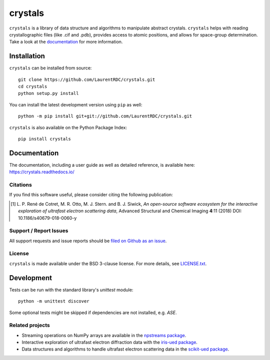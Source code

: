 ========
crystals
========

.. image:: https://readthedocs.org/projects/crystals/badge/?style=flat
    :target: https://readthedocs.org/projects/crystals
    :alt: Documentation Status

.. image:: https://ci.appveyor.com/api/projects/status/github/LaurentRDC/crystals?branch=master&svg=true
    :alt: AppVeyor Build Status
    :target: https://ci.appveyor.com/project/LaurentRDC/crystals

.. image:: https://img.shields.io/pypi/v/crystals.svg
    :alt: PyPI Package latest release
    :target: https://pypi.python.org/pypi/crystals

.. image:: https://img.shields.io/pypi/pyversions/crystals.svg
    :alt: Supported Python versions
    :target: https://pypi.python.org/pypi/crystals

``crystals`` is a library of data structure and algorithms to manipulate abstract crystals. ``crystals`` helps with reading crystallographic 
files (like .cif and .pdb), provides access to atomic positions, and allows for space-group determination. Take a look at the `documentation <https://crystals.readthedocs.io/>`_
for more information.

Installation
============

``crystals`` can be installed from source::

    git clone https://github.com/LaurentRDC/crystals.git
    cd crystals
    python setup.py install

You can install the latest development version using ``pip`` as well::

    python -m pip install git+git://github.com/LaurentRDC/crystals.git

``crystals`` is also available on the Python Package Index::

    pip install crystals

Documentation
=============

The documentation, including a user guide as well as detailed reference, is available here: https://crystals.readthedocs.io/

Citations
---------

If you find this software useful, please consider citing the following publication:

.. [#] L. P. René de Cotret, M. R. Otto, M. J. Stern. and B. J. Siwick, *An open-source software ecosystem for the interactive 
       exploration of ultrafast electron scattering data*, Advanced Structural and Chemical Imaging **4**:11 (2018) DOI: 10.1186/s40679-018-0060-y

Support / Report Issues
-----------------------

All support requests and issue reports should be `filed on Github as an issue <https://github.com/LaurentRDC/crystals/issues>`_.

License
-------

``crystals`` is made available under the BSD 3-clause license. For more details, see `LICENSE.txt <https://github.com/LaurentRDC/crystals/blob/master/LICENSE.txt>`_.

Development
===========

Tests can be run with the standard library's `unittest` module:: 

    python -m unittest discover

Some optional tests might be skipped if dependencies are not installed, e.g. `ASE`.

Related projects
----------------

- Streaming operations on NumPy arrays are available in the `npstreams package <https://pypi.org/pypi/npstreams>`_.

- Interactive exploration of ultrafast electron diffraction data with the `iris-ued package <https://pypi.org/project/iris-ued/>`_.

- Data structures and algorithms to handle ultrafast electron scattering data in the `scikit-ued package <https://pypi.org/project/scikit-ued>`_.